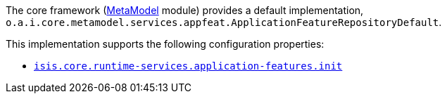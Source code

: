 
:Notice: Licensed to the Apache Software Foundation (ASF) under one or more contributor license agreements. See the NOTICE file distributed with this work for additional information regarding copyright ownership. The ASF licenses this file to you under the Apache License, Version 2.0 (the "License"); you may not use this file except in compliance with the License. You may obtain a copy of the License at. http://www.apache.org/licenses/LICENSE-2.0 . Unless required by applicable law or agreed to in writing, software distributed under the License is distributed on an "AS IS" BASIS, WITHOUT WARRANTIES OR  CONDITIONS OF ANY KIND, either express or implied. See the License for the specific language governing permissions and limitations under the License.



The core framework (xref:core:metamodel:about.adoc[MetaModel] module) provides a default implementation, `o.a.i.core.metamodel.services.appfeat.ApplicationFeatureRepositoryDefault`.

This implementation supports the following configuration properties:

* xref:refguide:config:sections/isis.core.runtime-services.adoc#isis.core.runtime-services.application-features.init[`isis.core.runtime-services.application-features.init`]
